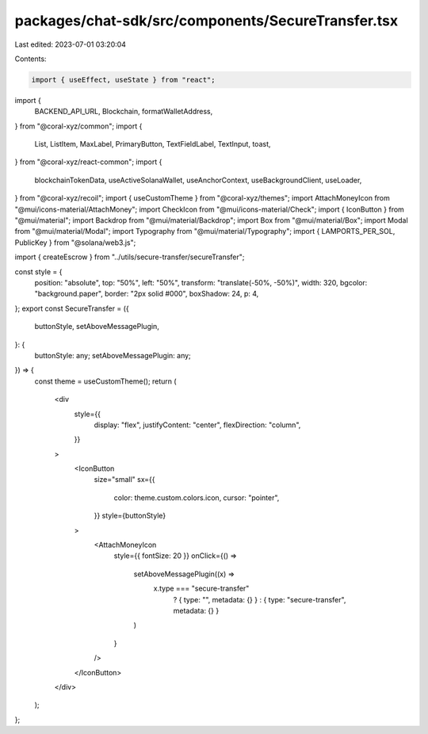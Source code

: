 packages/chat-sdk/src/components/SecureTransfer.tsx
===================================================

Last edited: 2023-07-01 03:20:04

Contents:

.. code-block:: tsx

    import { useEffect, useState } from "react";
import {
  BACKEND_API_URL,
  Blockchain,
  formatWalletAddress,
} from "@coral-xyz/common";
import {
  List,
  ListItem,
  MaxLabel,
  PrimaryButton,
  TextFieldLabel,
  TextInput,
  toast,
} from "@coral-xyz/react-common";
import {
  blockchainTokenData,
  useActiveSolanaWallet,
  useAnchorContext,
  useBackgroundClient,
  useLoader,
} from "@coral-xyz/recoil";
import { useCustomTheme } from "@coral-xyz/themes";
import AttachMoneyIcon from "@mui/icons-material/AttachMoney";
import CheckIcon from "@mui/icons-material/Check";
import { IconButton } from "@mui/material";
import Backdrop from "@mui/material/Backdrop";
import Box from "@mui/material/Box";
import Modal from "@mui/material/Modal";
import Typography from "@mui/material/Typography";
import { LAMPORTS_PER_SOL, PublicKey } from "@solana/web3.js";

import { createEscrow } from "../utils/secure-transfer/secureTransfer";

const style = {
  position: "absolute",
  top: "50%",
  left: "50%",
  transform: "translate(-50%, -50%)",
  width: 320,
  bgcolor: "background.paper",
  border: "2px solid #000",
  boxShadow: 24,
  p: 4,
};
export const SecureTransfer = ({
  buttonStyle,
  setAboveMessagePlugin,
}: {
  buttonStyle: any;
  setAboveMessagePlugin: any;
}) => {
  const theme = useCustomTheme();
  return (
    <div
      style={{
        display: "flex",
        justifyContent: "center",
        flexDirection: "column",
      }}
    >
      <IconButton
        size="small"
        sx={{
          color: theme.custom.colors.icon,
          cursor: "pointer",
        }}
        style={buttonStyle}
      >
        <AttachMoneyIcon
          style={{ fontSize: 20 }}
          onClick={() =>
            setAboveMessagePlugin((x) =>
              x.type === "secure-transfer"
                ? { type: "", metadata: {} }
                : { type: "secure-transfer", metadata: {} }
            )
          }
        />
      </IconButton>
    </div>
  );
};


